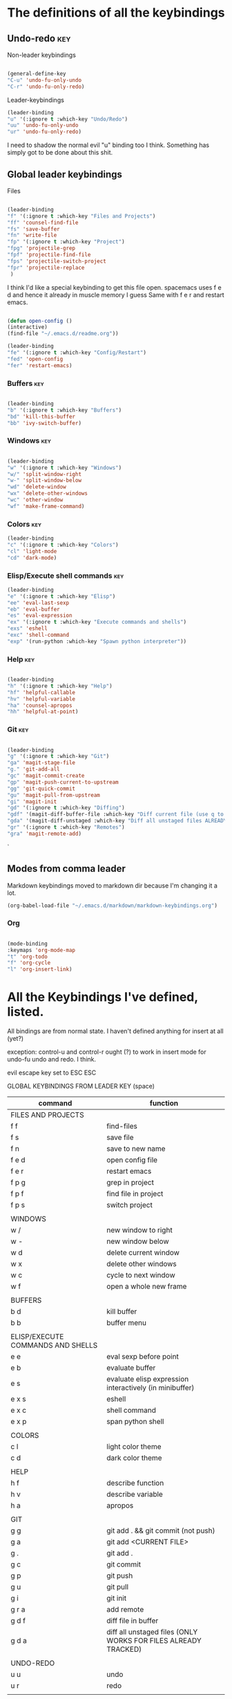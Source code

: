 # -*- in-config-file: t; lexical-binding: t  -*-

* The definitions of all the keybindings

** Undo-redo                                                      :key:

Non-leader keybindings

#+BEGIN_SRC emacs-lisp

  (general-define-key
  "C-u" 'undo-fu-only-undo
  "C-r" 'undo-fu-only-redo)

#+END_SRC

Leader-keybindings

#+BEGIN_SRC emacs-lisp
(leader-binding
"u" '(:ignore t :which-key "Undo/Redo")
"uu" 'undo-fu-only-undo
"ur" 'undo-fu-only-redo)
#+END_SRC

I need to shadow the normal evil "u" binding too I think.  Something has simply got to be done about this shit.


** Global leader keybindings 


Files


#+BEGIN_SRC emacs-lisp

(leader-binding
"f" '(:ignore t :which-key "Files and Projects")
"ff" 'counsel-find-file
"fs" 'save-buffer
"fn" 'write-file
"fp" '(:ignore t :which-key "Project")
"fpg" 'projectile-grep
"fpf" 'projectile-find-file
"fps" 'projectile-switch-project
"fpr" 'projectile-replace
 )

#+END_SRC


I think I'd like a special keybinding to get this file open.  spacemacs uses f e d and hence it already in muscle memory I guess
Same with f e r and restart emacs.

#+BEGIN_SRC emacs-lisp

(defun open-config ()
(interactive)
(find-file "~/.emacs.d/readme.org"))

(leader-binding 
"fe" '(:ignore t :which-key "Config/Restart")
"fed" 'open-config
"fer" 'restart-emacs)

#+END_SRC

*** Buffers    :key:

#+BEGIN_SRC emacs-lisp

(leader-binding
"b" '(:ignore t :which-key "Buffers")
"bd" 'kill-this-buffer
"bb" 'ivy-switch-buffer)

#+END_SRC

*** Windows   :key: 

#+BEGIN_SRC emacs-lisp

(leader-binding
"w" '(:ignore t :which-key "Windows")
"w/" 'split-window-right
"w-" 'split-window-below
"wd" 'delete-window
"wx" 'delete-other-windows
"wc" 'other-window
"wf" 'make-frame-command)

#+END_SRC

*** Colors :key:

#+BEGIN_SRC emacs-lisp
  (leader-binding
  "c" '(:ignore t :which-key "Colors")
  "cl" 'light-mode
  "cd" 'dark-mode)
#+END_SRC

*** Elisp/Execute shell commands                                        :key:

#+BEGIN_SRC emacs-lisp
(leader-binding
"e" '(:ignore t :which-key "Elisp")
"ee" 'eval-last-sexp
"eb" 'eval-buffer
"es" 'eval-expression
"ex" '(:ignore t :which-key "Execute commands and shells")
"exs" 'eshell
"exc" 'shell-command
"exp" '(run-python :which-key "Spawn python interpreter"))

#+END_SRC



*** Help :key: 

#+BEGIN_SRC emacs-lisp

(leader-binding
"h" '(:ignore t :which-key "Help")
"hf" 'helpful-callable
"hv" 'helpful-variable
"ha" 'counsel-apropos
"hh" 'helpful-at-point)

#+END_SRC

*** Git :key: 

#+BEGIN_SRC emacs-lisp

(leader-binding
"g" '(:ignore t :which-key "Git")
"ga" 'magit-stage-file
"g." 'git-add-all
"gc" 'magit-commit-create
"gp" 'magit-push-current-to-upstream
"gg" 'git-quick-commit
"gu" 'magit-pull-from-upstream
"gi" 'magit-init
"gd" '(:ignore t :which-key "Diffing")
"gdf" '(magit-diff-buffer-file :which-key "Diff current file (use q to exit magit buffer)")
"gda" '(magit-diff-unstaged :which-key "Diff all unstaged files ALREADY TRACKED")
"gr" '(:ignore t :which-key "Remotes")
"gra" 'magit-remote-add)

#+END_SRC

`


** Modes from comma leader

Markdown keybindings moved to markdown dir because I'm changing it a lot.

#+BEGIN_SRC emacs-lisp
(org-babel-load-file "~/.emacs.d/markdown/markdown-keybindings.org")
#+END_SRC


*** Org

#+BEGIN_SRC emacs-lisp

(mode-binding 
:keymaps 'org-mode-map
"t" 'org-todo
"f" 'org-cycle 
"l" 'org-insert-link)

#+END_SRC



* All the Keybindings I've defined, listed.

All bindings are from normal state.  I haven't defined anything for insert at all (yet?)

exception: control-u and control-r ought (?) to work in insert mode for undo-fu undo and redo.  I think.

evil escape key set to ESC ESC

GLOBAL KEYBINDINGS FROM LEADER KEY (space)


| command                           | function                                                        |
|-----------------------------------+-----------------------------------------------------------------|
| FILES AND PROJECTS                |                                                                 |
| f f                               | find-files                                                      |
| f s                               | save file                                                       |
| f n                               | save to new name                                                |
| f e d                             | open config file                                                |
| f e r                             | restart emacs                                                   |
| f p g                             | grep in project                                                 |
| f p f                             | find file in project                                            |
| f p s                             | switch project                                                  |
|                                   |                                                                 |
| WINDOWS                           |                                                                 |
| w /                               | new window to right                                             |
| w -                               | new window below                                                |
| w d                               | delete current window                                           |
| w x                               | delete other windows                                            |
| w c                               | cycle to next window                                            |
| w f                               | open a whole new frame                                          |
|                                   |                                                                 |
| BUFFERS                           |                                                                 |
| b d                               | kill buffer                                                     |
| b b                               | buffer menu                                                     |
|                                   |                                                                 |
| ELISP/EXECUTE COMMANDS AND SHELLS |                                                                 |
| e e                               | eval sexp before point                                          |
| e b                               | evaluate buffer                                                 |
| e s                               | evaluate elisp expression interactively (in minibuffer)         |
| e x s                             | eshell                                                          |
| e x c                             | shell command                                                   |
| e x p                             | span python shell                                               |
|                                   |                                                                 |
| COLORS                            |                                                                 |
| c l                               | light color theme                                               |
| c d                               | dark color theme                                                |
|                                   |                                                                 |
| HELP                              |                                                                 |
| h f                               | describe function                                               |
| h v                               | describe variable                                               |
| h a                               | apropos                                                         |
|                                   |                                                                 |
| GIT                               |                                                                 |
| g g                               | git add . && git commit (not push)                              |
| g a                               | git add <CURRENT FILE>                                          |
| g .                               | git add .                                                       |
| g c                               | git commit                                                      |
| g p                               | git push                                                        |
| g u                               | git pull                                                        |
| g i                               | git init                                                        |
| g r a                             | add remote                                                      |
| g d f                             | diff file in buffer                                             |
| g d a                             | diff all unstaged files (ONLY WORKS FOR FILES  ALREADY TRACKED) |
|                                   |                                                                 |
| UNDO-REDO                         |                                                                 |
| u u                               | undo                                                            |
| u r                               | redo                                                            |
|                                   |                                                                 |


Mode leader is comma.

ORG MODE

| command | function     |
|---------+--------------|
| , t     | cycle todo   |
| , f     | cycle header |
| , l     | insert link  |


MARKDOWN

| command                       | function                                      |
|-------------------------------+-----------------------------------------------|
| , v                           | hide markup                                   |
|                               |                                               |
| HEADERS                       |                                               |
| , h f                         | fold/unfold header                            |
| , h a                         | add header at same level                      |
| , h p                         | add parent-level header                       |
| , h c                         | add child-level header                        |
| , h u                         | Upshift (promote) header subtree        (also works on list items) |
| , h d                         | Downshift (demote) header subtree    (also works on list items)         |
|                               |                                               |
| SPELLING                      |                                               |
| , s s                         | Mark and correct buffer (one spellcheck pass) |
| , s b                         | Mark spelling errors currently in buffer      |
| , s m                         | Turn on running spell checking (seems slow)   |
| , s f                         | Correct marked word at point                  |
| , s c                         | Correct all marked errors                     |
| , s w                         | Check spelling of word at point               |
|                               |                                               |
| FOOTNOTES AND CITES           |                                               |
| , n v                         | Toggle visibility of all footnotes and cites  |
| , n n                         | Toggle visibility of note at point            |
|                               |                                               |
| OUTLINES  (headers and lists) |                                               |
| , o n                         | Next item (same leve)                         |
| , o p                         | Previous item (same level)                    |
| , o f                         | Next item (any level)                         |
| , o b                         | Previous item (any level)                     |
| , o u                         | Up to parent item                             |


* Built-in keybindings I always forget

Standard evil search: forward slash to begin.  hit enter and then n moves forward and N moves backward 
